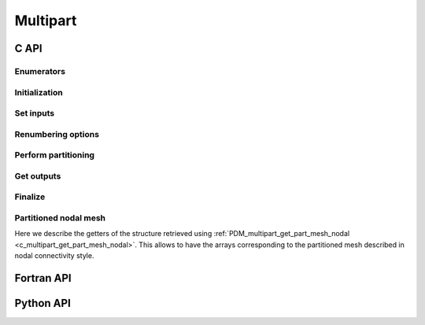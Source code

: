 .. _multipart:

Multipart
=========

C API
-----

Enumerators
~~~~~~~~~~~

.. doxygenenum:: PDM_split_dual_t

.. doxygenenum:: PDM_part_size_t

Initialization
~~~~~~~~~~~~~~

.. doxygenfunction:: PDM_multipart_create


Set inputs
~~~~~~~~~~

.. doxygenfunction:: PDM_multipart_dmesh_nodal_set

.. doxygenfunction:: PDM_multipart_dmesh_set

.. .. doxygenfunction:: PDM_multipart_domain_interface_shared_set


Renumbering options
~~~~~~~~~~~~~~~~~~~

.. todo::
  List available renumbering methods

.. doxygenfunction:: PDM_multipart_set_reordering_options

.. doxygenfunction:: PDM_multipart_set_reordering_options_vtx


Perform partitioning
~~~~~~~~~~~~~~~~~~~~

.. doxygenfunction:: PDM_multipart_compute

.. doxygenfunction:: PDM_multipart_stat_get


Get outputs
~~~~~~~~~~~

.. doxygenfunction:: PDM_multipart_part_n_entity_get

.. doxygenfunction:: PDM_multipart_part_connectivity_get

.. doxygenfunction:: PDM_multipart_part_ln_to_gn_get

.. doxygenfunction:: PDM_multipart_part_vtx_coord_get

.. _c_multipart_get_part_mesh_nodal:

.. doxygenfunction:: PDM_multipart_get_part_mesh_nodal

.. doxygenfunction:: PDM_multipart_group_get

.. doxygenfunction:: PDM_multipart_part_ghost_infomation_get

.. doxygenfunction:: PDM_multipart_partition_color_get

.. doxygenfunction:: PDM_multipart_part_hyperplane_color_get

.. doxygenfunction:: PDM_multipart_part_thread_color_get

.. doxygenfunction:: PDM_multipart_part_graph_comm_get


Finalize
~~~~~~~~

.. doxygenfunction:: PDM_multipart_free


Partitioned nodal mesh
~~~~~~~~~~~~~~~~~~~~~~

Here we describe the getters of the structure retrieved using :ref:`PDM_multipart_get_part_mesh_nodal <c_multipart_get_part_mesh_nodal>`.
This allows to have the arrays corresponding to the partitioned mesh described in nodal connectivity style.

.. doxygenfunction:: PDM_part_mesh_nodal_section_n_elt_get

.. doxygenfunction:: PDM_part_mesh_nodal_section_std_get

.. doxygenfunction:: PDM_part_mesh_nodal_vtx_g_num_get


Fortran API
-----------

.. ifconfig:: enable_fortran_doc == 'ON'

  Initialization
  ~~~~~~~~~~~~~~

  .. f:autosubroutine:: PDM_multipart_create_

  Set inputs
  ~~~~~~~~~~

  .. f:autosubroutine PDM_multipart_dmesh_nodal_set

  .. f:autosubroutine PDM_multipart_dmesh_set

  .. f:autosubroutine:: PDM_multipart_block_set_

  .. PDM_multipart_domain_interface_shared_set

  Renumbering options
  ~~~~~~~~~~~~~~~~~~~

  .. f:autosubroutine:: PDM_multipart_set_reordering_options_

  .. f:autosubroutine:: PDM_multipart_set_reordering_options_vtx_

  Perform partitioning
  ~~~~~~~~~~~~~~~~~~~~

  .. f:autosubroutine PDM_multipart_compute

  Get outputs
  ~~~~~~~~~~~

  .. f:autosubroutine:: PDM_multipart_part_connectivity_get_

  .. f:autosubroutine:: PDM_multipart_part_ln_to_gn_get_

  .. f:autosubroutine:: PDM_multipart_part_vtx_coord_get_

  .. f:autosubroutine:: PDM_multipart_get_part_mesh_nodal_

  .. f:autosubroutine:: PDM_multipart_group_get_

  .. f:autosubroutine:: PDM_multipart_partition_color_get_

  .. f:autosubroutine:: PDM_multipart_part_ghost_infomation_get_

  .. f:autosubroutine:: PDM_multipart_part_graph_comm_get_

  Finalize
  ~~~~~~~~

  .. f:autosubroutine PDM_multipart_free

  .. f:subroutine:: pdm_multipart_free(mpart)

    Free a Multipart structure

    :p c_ptr mpart[inout]: Multipart instance

  Partitioned nodal mesh
  ~~~~~~~~~~~~~~~~~~~~~~

  Here we describe the getters of the structure retrieved using ``PDM_multipart_get_part_mesh_nodal``.
  This allows to have the arrays corresponding to the partitioned mesh described in nodal connectivity style.

  .. f:autosubroutine:: PDM_part_mesh_nodal_section_n_elt_get_

  .. f:autosubroutine:: PDM_part_mesh_nodal_section_std_get_

  .. f:autosubroutine:: PDM_part_mesh_nodal_vtx_g_num_get_

.. ifconfig:: enable_fortran_doc == 'OFF'

  .. warning::
    Unavailable (refer to the :ref:`installation guide <enable_fortran_interface>` to enable the Fortran API)



Python API
----------

.. ifconfig:: enable_python_doc == 'ON'

  .. py:class:: MultiPart

    Python structure to perform multiple domain mesh partitioning. 
    Once initialized, all the following
    methods apply to a :class:`MultiPart` instance.

    .. rubric:: Initialization

    .. autofunction:: Pypdm.Pypdm.MultiPart.__init__

    .. rubric:: Methods summary

    .. autosummary::
      :nosignatures:

      ~Pypdm.Pypdm.MultiPart.dmesh_nodal_set
      ~Pypdm.Pypdm.MultiPart.dmesh_set
      ~Pypdm.Pypdm.MultiPart.reordering_set
      ~Pypdm.Pypdm.MultiPart.reordering_vtx_set
      ~Pypdm.Pypdm.MultiPart.compute
      ~Pypdm.Pypdm.MultiPart.n_entity_get
      ~Pypdm.Pypdm.MultiPart.connectivity_get
      ~Pypdm.Pypdm.MultiPart.ln_to_gn_get
      ~Pypdm.Pypdm.MultiPart.vtx_coord_get
      ~Pypdm.Pypdm.MultiPart.part_mesh_nodal_get
      ~Pypdm.Pypdm.MultiPart.graph_comm_get
      ~Pypdm.Pypdm.MultiPart.ghost_information_get
      ~Pypdm.Pypdm.MultiPart.color_get
      ~Pypdm.Pypdm.MultiPart.hyper_plane_color_get
      ~Pypdm.Pypdm.MultiPart.thread_color_get

    .. rubric:: Set inputs
    
    .. automethod:: Pypdm.Pypdm.MultiPart.dmesh_nodal_set
    .. automethod:: Pypdm.Pypdm.MultiPart.dmesh_set

    .. rubric:: Renumbering options

    .. todo::
      List available renumbering methods

    .. automethod:: Pypdm.Pypdm.MultiPart.reordering_set
    .. automethod:: Pypdm.Pypdm.MultiPart.reordering_vtx_set

    .. rubric:: Perform partitioning

    .. automethod:: Pypdm.Pypdm.MultiPart.compute

    .. rubric:: Get outputs

    .. automethod:: Pypdm.Pypdm.MultiPart.n_entity_get
    .. automethod:: Pypdm.Pypdm.MultiPart.connectivity_get
    .. automethod:: Pypdm.Pypdm.MultiPart.ln_to_gn_get
    .. automethod:: Pypdm.Pypdm.MultiPart.vtx_coord_get
    .. automethod:: Pypdm.Pypdm.MultiPart.part_mesh_nodal_get
    .. automethod:: Pypdm.Pypdm.MultiPart.graph_comm_get
    .. automethod:: Pypdm.Pypdm.MultiPart.ghost_information_get
    .. automethod:: Pypdm.Pypdm.MultiPart.color_get
    .. automethod:: Pypdm.Pypdm.MultiPart.hyper_plane_color_get
    .. automethod:: Pypdm.Pypdm.MultiPart.thread_color_get


  Partitioned nodal mesh
  ~~~~~~~~~~~~~~~~~~~~~~~

  Here we describe the getters of the structure retrieved using :py:func:`~Pypdm.Pypdm.MultiPart.part_mesh_nodal_get`.
  This allows to have the arrays corresponding to the partitioned mesh described in nodal connectivity style.

  .. .. autoclass:: Pypdm.Pypdm.PMeshNodal

  .. py:class:: PartMeshNodalCaspule

    .. automethod:: Pypdm.Pypdm.PartMeshNodalCaspule.get_sections

  .. .. autofunction:: Pypdm.Pypdm.PartMeshNodalCaspule.vtx_g_num_get


.. ifconfig:: enable_python_doc == 'OFF'

  .. warning::
    Unavailable (refer to the :ref:`installation guide <enable_python_interface>` to enable the Python API)
